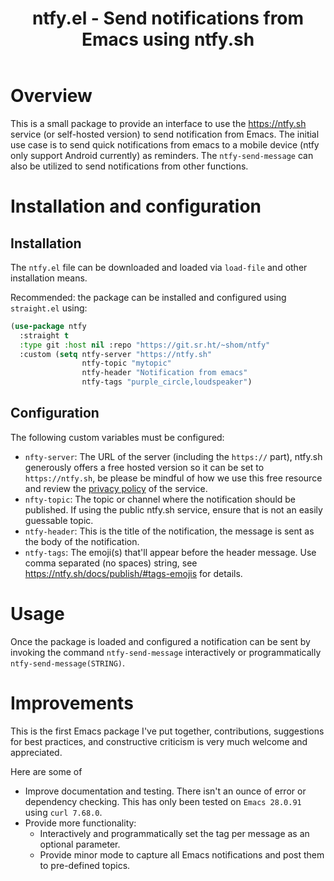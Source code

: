 #+title: ntfy.el - Send notifications from Emacs using ntfy.sh

* Overview
This is a small package to provide an interface to use the https://ntfy.sh service (or self-hosted version) to send notification from Emacs. The initial use case is to send quick notifications from emacs to a mobile device (ntfy only support Android currently) as reminders. The ~ntfy-send-message~ can also be utilized to send notifications from other functions.

* Installation and configuration
** Installation
The =ntfy.el= file can be downloaded and loaded via =load-file= and other installation means.

Recommended: the package can be installed and configured using =straight.el= using:
#+begin_src emacs-lisp
  (use-package ntfy
    :straight t
    :type git :host nil :repo "https://git.sr.ht/~shom/ntfy"
    :custom (setq ntfy-server "https://ntfy.sh"
                  ntfy-topic "mytopic"
                  ntfy-header "Notification from emacs"
                  ntfy-tags "purple_circle,loudspeaker")
#+end_src

** Configuration
The following custom variables must be configured:
- =nfty-server=: The URL of the server (including the =https://= part), ntfy.sh generously offers a free hosted version so it can be set to =https://ntfy.sh=, be please be mindful of how we use this free resource and review the [[https://ntfy.sh/docs/privacy/][privacy policy]] of the service.
- =nfty-topic=: The topic or channel where the notification should be published. If using the public ntfy.sh service, ensure that is not an easily guessable topic.
- =ntfy-header=: This is the title of the notification, the message is sent as the body of the notification.
- =ntfy-tags=: The emoji(s) that'll appear before the header message. Use comma separated (no spaces) string, see https://ntfy.sh/docs/publish/#tags-emojis for details.

* Usage
Once the package is loaded and configured a notification can be sent by invoking the command =ntfy-send-message= interactively or programmatically =ntfy-send-message(STRING)=.

* Improvements
This is the first Emacs package I've put together, contributions, suggestions for best practices, and  constructive criticism is very much welcome and appreciated.

Here are some of
- Improve documentation and testing. There isn't an ounce of error or dependency checking. This has only been tested on =Emacs 28.0.91= using =curl 7.68.0=.
- Provide more functionality:
  - Interactively and programmatically set the tag per message as an optional parameter.
  - Provide minor mode to capture all Emacs notifications and post them to pre-defined topics.
